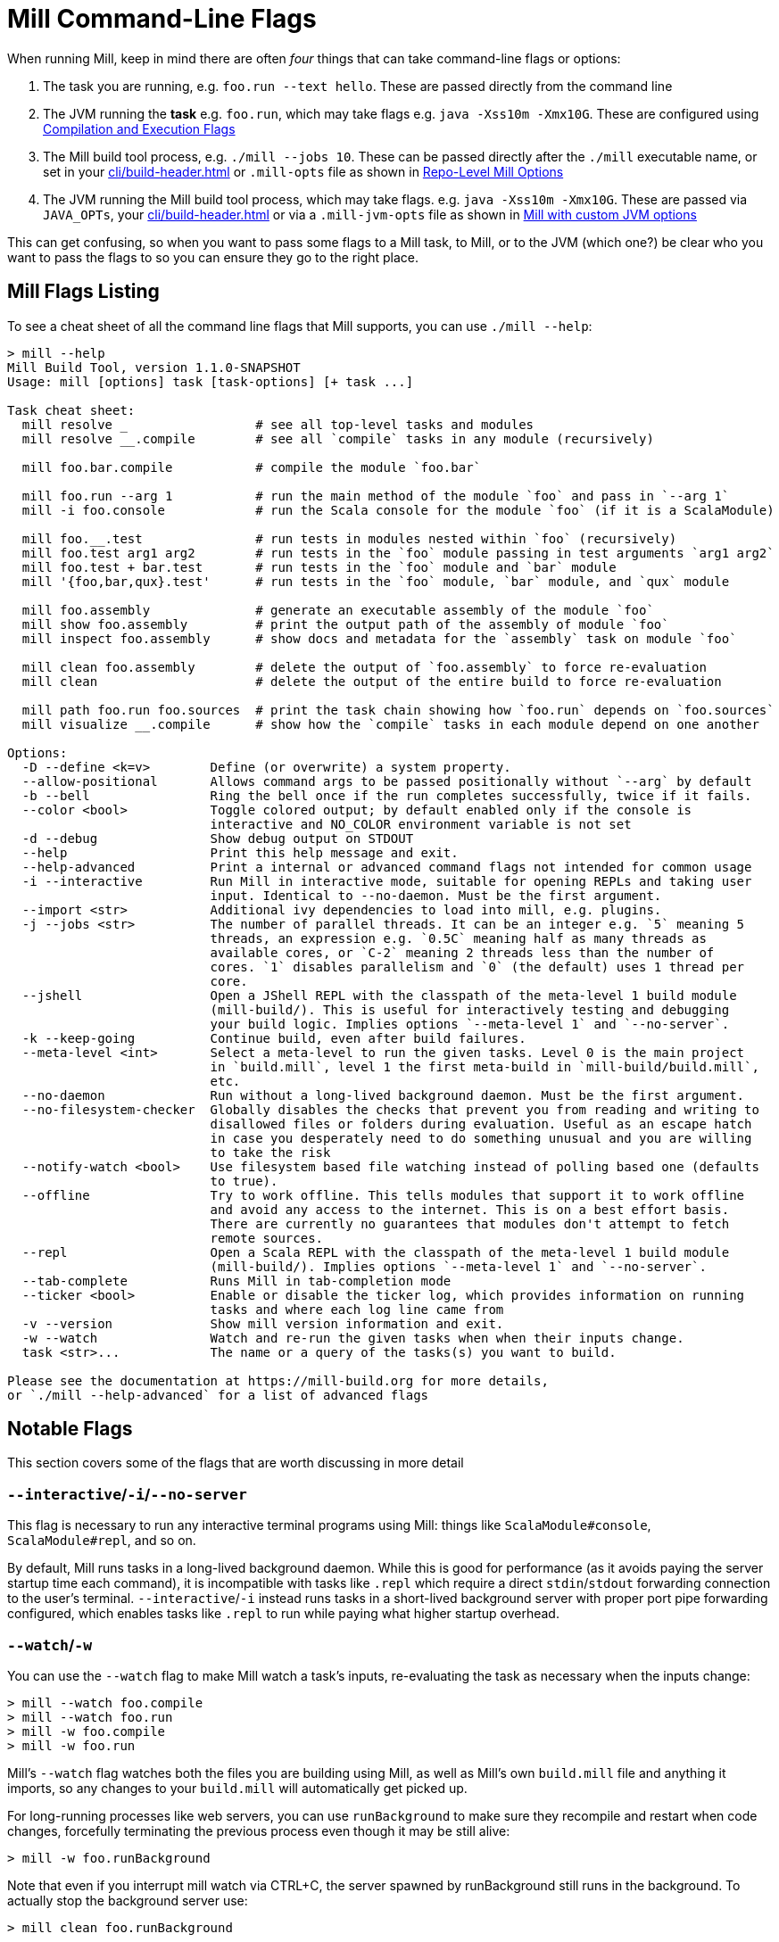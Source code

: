 = Mill Command-Line Flags

When running Mill, keep in mind there are often _four_ things that can take command-line
flags or options:

1. The task you are running, e.g. `foo.run --text hello`. These are passed directly from the
   command line

2. The JVM running the *task* e.g. `foo.run`, which may take flags e.g. `java -Xss10m -Xmx10G`.
   These are configured using xref:javalib/module-config.adoc#_compilation_execution_flags[Compilation and Execution Flags]

3. The Mill build tool process, e.g. `./mill --jobs 10`. These can be passed directly after the
   `./mill` executable name, or set in your xref:cli/build-header.adoc[] or `.mill-opts` file as shown  in
   xref:cli/build-header.adoc#_mill_opts[Repo-Level Mill Options]

4. The JVM running the Mill build tool process, which may take flags. e.g.
   `java -Xss10m -Xmx10G`. These are passed via `JAVA_OPTs`, your  xref:cli/build-header.adoc[]
   or via a `.mill-jvm-opts` file
   as shown in xref:cli/build-header.adoc#_mill_jvm_opts[Mill with custom JVM options]

This can get confusing, so when you want to pass some flags to a Mill task, to Mill, or to
the JVM (which one?) be clear who you want to pass the flags to so you can ensure they go
to the right place.

== Mill Flags Listing

To see a cheat sheet of all the command line flags that Mill supports, you can use `./mill --help`:

[,console]
----
> mill --help
Mill Build Tool, version 1.1.0-SNAPSHOT
Usage: mill [options] task [task-options] [+ task ...]

Task cheat sheet:
  mill resolve _                 # see all top-level tasks and modules
  mill resolve __.compile        # see all `compile` tasks in any module (recursively)

  mill foo.bar.compile           # compile the module `foo.bar`

  mill foo.run --arg 1           # run the main method of the module `foo` and pass in `--arg 1`
  mill -i foo.console            # run the Scala console for the module `foo` (if it is a ScalaModule)

  mill foo.__.test               # run tests in modules nested within `foo` (recursively)
  mill foo.test arg1 arg2        # run tests in the `foo` module passing in test arguments `arg1 arg2`
  mill foo.test + bar.test       # run tests in the `foo` module and `bar` module
  mill '{foo,bar,qux}.test'      # run tests in the `foo` module, `bar` module, and `qux` module

  mill foo.assembly              # generate an executable assembly of the module `foo`
  mill show foo.assembly         # print the output path of the assembly of module `foo`
  mill inspect foo.assembly      # show docs and metadata for the `assembly` task on module `foo`

  mill clean foo.assembly        # delete the output of `foo.assembly` to force re-evaluation
  mill clean                     # delete the output of the entire build to force re-evaluation

  mill path foo.run foo.sources  # print the task chain showing how `foo.run` depends on `foo.sources`
  mill visualize __.compile      # show how the `compile` tasks in each module depend on one another

Options:
  -D --define <k=v>        Define (or overwrite) a system property.
  --allow-positional       Allows command args to be passed positionally without `--arg` by default
  -b --bell                Ring the bell once if the run completes successfully, twice if it fails.
  --color <bool>           Toggle colored output; by default enabled only if the console is
                           interactive and NO_COLOR environment variable is not set
  -d --debug               Show debug output on STDOUT
  --help                   Print this help message and exit.
  --help-advanced          Print a internal or advanced command flags not intended for common usage
  -i --interactive         Run Mill in interactive mode, suitable for opening REPLs and taking user
                           input. Identical to --no-daemon. Must be the first argument.
  --import <str>           Additional ivy dependencies to load into mill, e.g. plugins.
  -j --jobs <str>          The number of parallel threads. It can be an integer e.g. `5` meaning 5
                           threads, an expression e.g. `0.5C` meaning half as many threads as
                           available cores, or `C-2` meaning 2 threads less than the number of
                           cores. `1` disables parallelism and `0` (the default) uses 1 thread per
                           core.
  --jshell                 Open a JShell REPL with the classpath of the meta-level 1 build module
                           (mill-build/). This is useful for interactively testing and debugging
                           your build logic. Implies options `--meta-level 1` and `--no-server`.
  -k --keep-going          Continue build, even after build failures.
  --meta-level <int>       Select a meta-level to run the given tasks. Level 0 is the main project
                           in `build.mill`, level 1 the first meta-build in `mill-build/build.mill`,
                           etc.
  --no-daemon              Run without a long-lived background daemon. Must be the first argument.
  --no-filesystem-checker  Globally disables the checks that prevent you from reading and writing to
                           disallowed files or folders during evaluation. Useful as an escape hatch
                           in case you desperately need to do something unusual and you are willing
                           to take the risk
  --notify-watch <bool>    Use filesystem based file watching instead of polling based one (defaults
                           to true).
  --offline                Try to work offline. This tells modules that support it to work offline
                           and avoid any access to the internet. This is on a best effort basis.
                           There are currently no guarantees that modules don't attempt to fetch
                           remote sources.
  --repl                   Open a Scala REPL with the classpath of the meta-level 1 build module
                           (mill-build/). Implies options `--meta-level 1` and `--no-server`.
  --tab-complete           Runs Mill in tab-completion mode
  --ticker <bool>          Enable or disable the ticker log, which provides information on running
                           tasks and where each log line came from
  -v --version             Show mill version information and exit.
  -w --watch               Watch and re-run the given tasks when when their inputs change.
  task <str>...            The name or a query of the tasks(s) you want to build.

Please see the documentation at https://mill-build.org for more details,
or `./mill --help-advanced` for a list of advanced flags
----

== Notable Flags

This section covers some of the flags that are worth discussing in more detail

=== `--interactive`/`-i`/`--no-server`

This flag is necessary to run any interactive terminal programs using Mill: things like
`ScalaModule#console`, `ScalaModule#repl`, and so on.

By default, Mill runs tasks in a long-lived background daemon. While this is good for
performance (as it avoids paying the server startup time each command), it is incompatible
with tasks like `.repl` which require a direct `stdin`/`stdout` forwarding connection to
the user's terminal. `--interactive`/`-i` instead runs tasks in a short-lived background
server with proper port pipe forwarding configured, which enables tasks like `.repl` to run
while paying what higher startup overhead.



=== `--watch`/`-w`

You can use the `--watch` flag to make Mill watch a task's inputs,
re-evaluating the task as necessary when the inputs
change:

[source,console]
----
> mill --watch foo.compile
> mill --watch foo.run
> mill -w foo.compile
> mill -w foo.run
----

Mill's `--watch` flag watches both the files you are building using Mill, as
well as Mill's own `build.mill` file and anything it imports, so any changes to
your `build.mill` will automatically get picked up.

For long-running processes like web servers, you can use `runBackground` to make sure they recompile and restart when code changes,
forcefully terminating the previous process even though it may be still alive:

[source,console]
----
> mill -w foo.runBackground
----

Note that even if you interrupt mill watch via CTRL+C, the server spawned by runBackground still runs in the background.
To actually stop the background server use:

[source,console]
----
> mill clean foo.runBackground
----

=== `--jobs`/`-j`

Configures how much xref:depth/parallelism.adoc[Parallelism] Mill should run with.
Defaults to the number of cores available on your system.

Example: Use up to 4 parallel threads to compile all modules:

[source,console]
----
> mill -j4 __.compile
----

You can also set Mill's parallelism to some multiple of the number of cores, e.g.
`-j0.5C` to use half as many threads as cores, or `-j2C` to use twice as many threads as cores.
These can be useful as xref:cli/build-header.adoc#_mill_opts[] to configure an appropriate level
of parallelism that scales based on the number of cores available (which might differ
between e.g. developer laptops and CI machines)
